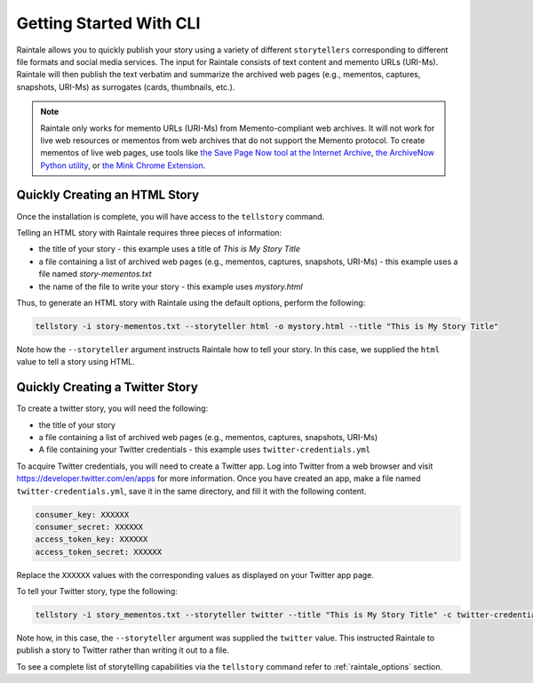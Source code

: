.. _getting_started:

Getting Started With CLI
============================

Raintale allows you to quickly publish your story using a variety of different ``storytellers`` corresponding to different file formats and social media services. The input for Raintale consists of text content and memento URLs (URI-Ms). Raintale will then publish the text verbatim and summarize the archived web pages (e.g., mementos, captures, snapshots, URI-Ms) as surrogates (cards, thumbnails, etc.).

.. note::

    Raintale only works for memento URLs (URI-Ms) from Memento-compliant web archives. It will not work for live web resources or mementos from web archives that do not support the Memento protocol. To create mementos of live web pages, use tools like `the Save Page Now tool at the Internet Archive <https://archive.org/web/>`_, `the ArchiveNow Python utility <https://github.com/oduwsdl/archivenow>`_, or `the Mink Chrome Extension <https://chrome.google.com/webstore/detail/mink-integrate-live-archi/jemoalkmipibchioofomhkgimhofbbem?hl=en-US>`_.


Quickly Creating an HTML Story
~~~~~~~~~~~~~~~~~~~~~~~~~~~~~~

Once the installation is complete, you will have access to the  ``tellstory`` command. 

Telling an HTML story with Raintale requires three pieces of information:

* the title of your story - this example uses a title of *This is My Story Title*
* a file containing a list of archived web pages (e.g., mementos, captures, snapshots, URI-Ms) - this example uses a file named *story-mementos.txt*
* the name of the file to write your story - this example uses *mystory.html*

Thus, to generate an HTML story with Raintale using the default options, perform the following:

.. code-block:: bash

    tellstory -i story-mementos.txt --storyteller html -o mystory.html --title "This is My Story Title"

Note how the ``--storyteller`` argument instructs Raintale how to tell your story. In this case, we supplied the ``html`` value to tell a story using HTML.

Quickly Creating a Twitter Story
~~~~~~~~~~~~~~~~~~~~~~~~~~~~~~~~

To create a twitter story, you will need the following:

* the title of your story
* a file containing a list of archived web pages (e.g., mementos, captures, snapshots, URI-Ms)
* A file containing your Twitter credentials - this example uses ``twitter-credentials.yml``

To acquire Twitter credentials, you will need to create a Twitter app. Log into Twitter from a web browser and visit https://developer.twitter.com/en/apps for more information. Once you have created an app, make a file named ``twitter-credentials.yml``, save it in the same directory, and fill it with the following content.

.. code-block::

    consumer_key: XXXXXX
    consumer_secret: XXXXXX
    access_token_key: XXXXXX
    access_token_secret: XXXXXX

Replace the ``XXXXXX`` values with the corresponding values as displayed on your Twitter app page.

To tell your Twitter story, type the following:

.. code-block:: bash

    tellstory -i story_mementos.txt --storyteller twitter --title "This is My Story Title" -c twitter-credentials.yml

Note how, in this case, the ``--storyteller`` argument was supplied the ``twitter`` value. This instructed Raintale to publish a story to Twitter rather than writing it out to a file.

To see a complete list of storytelling capabilities via the ``tellstory`` command refer to :ref:`raintale_options` section.
